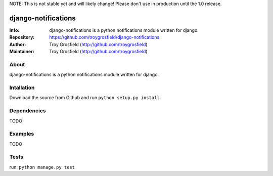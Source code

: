 NOTE: This is not stable yet and will likely change!  Please don't use in production until the 1.0 release.

====================
django-notifications
====================
:Info: django-notifications is a python notifications module written for django.
:Repository: https://github.com/troygrosfield/django-notifications
:Author: Troy Grosfield (http://github.com/troygrosfield)
:Maintainer: Troy Grosfield (http://github.com/troygrosfield)

.. image:: https://travis-ci.org/troygrosfield/django-notifications.png?branch=master
  :target: http://travis-ci.org/troygrosfield/django-notifications
  
About
=====
django-notifications is a python notifications module written for django.

Intallation
===========
Download the source from Github and run ``python setup.py install``.

Dependencies
============
TODO

Examples
========
TODO

Tests
=====
run: ``python manage.py test``
